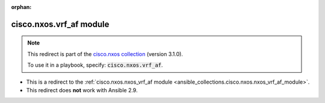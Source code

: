 
.. Document meta

:orphan:

.. Anchors

.. _ansible_collections.cisco.nxos.vrf_af_module:

.. Title

cisco.nxos.vrf_af module
++++++++++++++++++++++++

.. Collection note

.. note::
    This redirect is part of the `cisco.nxos collection <https://galaxy.ansible.com/cisco/nxos>`_ (version 3.1.0).

    To use it in a playbook, specify: :code:`cisco.nxos.vrf_af`.

- This is a redirect to the :ref:`cisco.nxos.nxos_vrf_af module <ansible_collections.cisco.nxos.nxos_vrf_af_module>`.
- This redirect does **not** work with Ansible 2.9.
